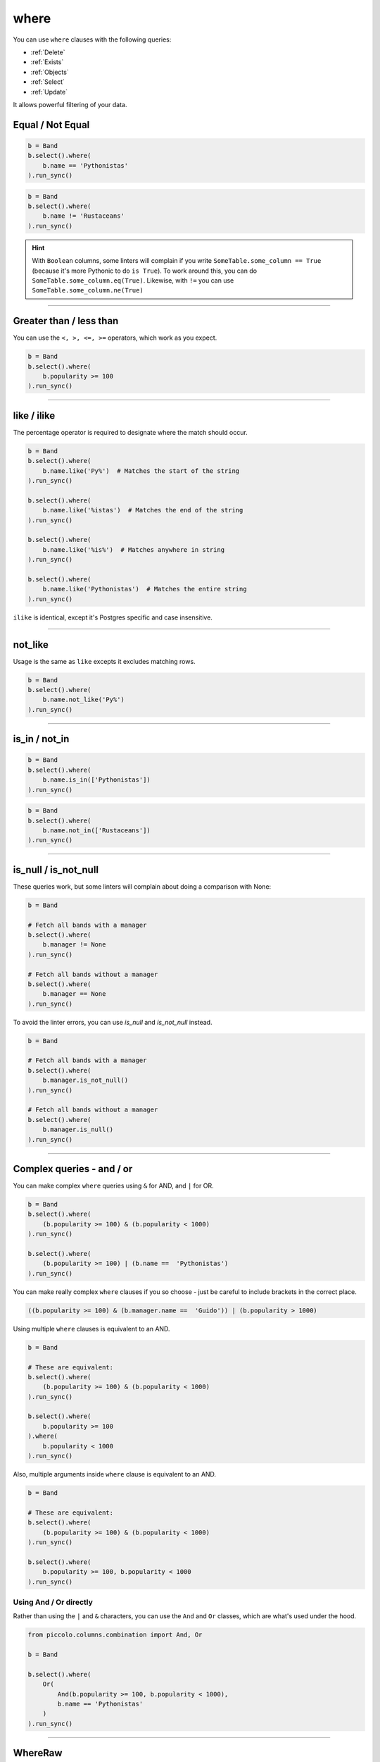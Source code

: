 .. _where:

where
=====

You can use ``where`` clauses with the following queries:

* :ref:`Delete`
* :ref:`Exists`
* :ref:`Objects`
* :ref:`Select`
* :ref:`Update`

It allows powerful filtering of your data.

Equal / Not Equal
-----------------

.. code-block:: python

    b = Band
    b.select().where(
        b.name == 'Pythonistas'
    ).run_sync()

.. code-block:: python

    b = Band
    b.select().where(
        b.name != 'Rustaceans'
    ).run_sync()

.. hint:: With ``Boolean`` columns, some linters will complain if you write
    ``SomeTable.some_column == True`` (because it's more Pythonic to do
    ``is True``). To work around this, you can do
    ``SomeTable.some_column.eq(True)``. Likewise, with ``!=`` you can use
    ``SomeTable.some_column.ne(True)``

-------------------------------------------------------------------------------

Greater than / less than
------------------------

You can use the ``<, >, <=, >=`` operators, which work as you expect.

.. code-block:: python

    b = Band
    b.select().where(
        b.popularity >= 100
    ).run_sync()

-------------------------------------------------------------------------------

like / ilike
-------------

The percentage operator is required to designate where the match should occur.

.. code-block:: python

    b = Band
    b.select().where(
        b.name.like('Py%')  # Matches the start of the string
    ).run_sync()

    b.select().where(
        b.name.like('%istas')  # Matches the end of the string
    ).run_sync()

    b.select().where(
        b.name.like('%is%')  # Matches anywhere in string
    ).run_sync()

    b.select().where(
        b.name.like('Pythonistas')  # Matches the entire string
    ).run_sync()

``ilike`` is identical, except it's Postgres specific and case insensitive.

-------------------------------------------------------------------------------

not_like
--------

Usage is the same as ``like`` excepts it excludes matching rows.

.. code-block:: python

    b = Band
    b.select().where(
        b.name.not_like('Py%')
    ).run_sync()

-------------------------------------------------------------------------------

is_in / not_in
--------------

.. code-block:: python

    b = Band
    b.select().where(
        b.name.is_in(['Pythonistas'])
    ).run_sync()

.. code-block:: python

    b = Band
    b.select().where(
        b.name.not_in(['Rustaceans'])
    ).run_sync()

-------------------------------------------------------------------------------

is_null / is_not_null
---------------------

These queries work, but some linters will complain about doing a comparison
with None:

.. code-block:: python

    b = Band

    # Fetch all bands with a manager
    b.select().where(
        b.manager != None
    ).run_sync()

    # Fetch all bands without a manager
    b.select().where(
        b.manager == None
    ).run_sync()

To avoid the linter errors, you can use `is_null` and `is_not_null` instead.

.. code-block:: python

    b = Band

    # Fetch all bands with a manager
    b.select().where(
        b.manager.is_not_null()
    ).run_sync()

    # Fetch all bands without a manager
    b.select().where(
        b.manager.is_null()
    ).run_sync()

-------------------------------------------------------------------------------

Complex queries - and / or
---------------------------

You can make complex ``where`` queries using ``&`` for AND, and ``|`` for OR.

.. code-block:: python

    b = Band
    b.select().where(
        (b.popularity >= 100) & (b.popularity < 1000)
    ).run_sync()

    b.select().where(
        (b.popularity >= 100) | (b.name ==  'Pythonistas')
    ).run_sync()

You can make really complex ``where`` clauses if you so choose - just be
careful to include brackets in the correct place.

.. code-block:: python

    ((b.popularity >= 100) & (b.manager.name ==  'Guido')) | (b.popularity > 1000)

Using multiple ``where`` clauses is equivalent to an AND.

.. code-block:: python

    b = Band

    # These are equivalent:
    b.select().where(
        (b.popularity >= 100) & (b.popularity < 1000)
    ).run_sync()

    b.select().where(
        b.popularity >= 100
    ).where(
        b.popularity < 1000
    ).run_sync()

Also, multiple arguments inside ``where`` clause is equivalent to an AND.

.. code-block:: python

    b = Band

    # These are equivalent:
    b.select().where(
        (b.popularity >= 100) & (b.popularity < 1000)
    ).run_sync()

    b.select().where(
        b.popularity >= 100, b.popularity < 1000
    ).run_sync()

Using And / Or directly
~~~~~~~~~~~~~~~~~~~~~~~

Rather than using the ``|`` and ``&`` characters, you can use the ``And`` and
``Or`` classes, which are what's used under the hood.

.. code-block:: python

    from piccolo.columns.combination import And, Or

    b = Band

    b.select().where(
        Or(
            And(b.popularity >= 100, b.popularity < 1000),
            b.name == 'Pythonistas'
        )
    ).run_sync()

-------------------------------------------------------------------------------

WhereRaw
--------

In certain situations you may want to have raw SQL in your where clause.

.. code-block:: python

    from piccolo.columns.combination import WhereRaw

    Band.select().where(
        WhereRaw("name = 'Pythonistas'")
    ).run_sync()

It's important to parameterise your SQL statements if the values come from an
untrusted source, otherwise it could lead to a SQL injection attack.

.. code-block:: python

    from piccolo.columns.combination import WhereRaw

    value = "Could be dangerous"

    Band.select().where(
        WhereRaw("name = {}", value)
    ).run_sync()

``WhereRaw`` can be combined into complex queries, just as you'd expect:

.. code-block:: python

    from piccolo.columns.combination import WhereRaw

    b = Band
    b.select().where(
        WhereRaw("name = 'Pythonistas'") | (b.popularity > 1000)
    ).run_sync()
